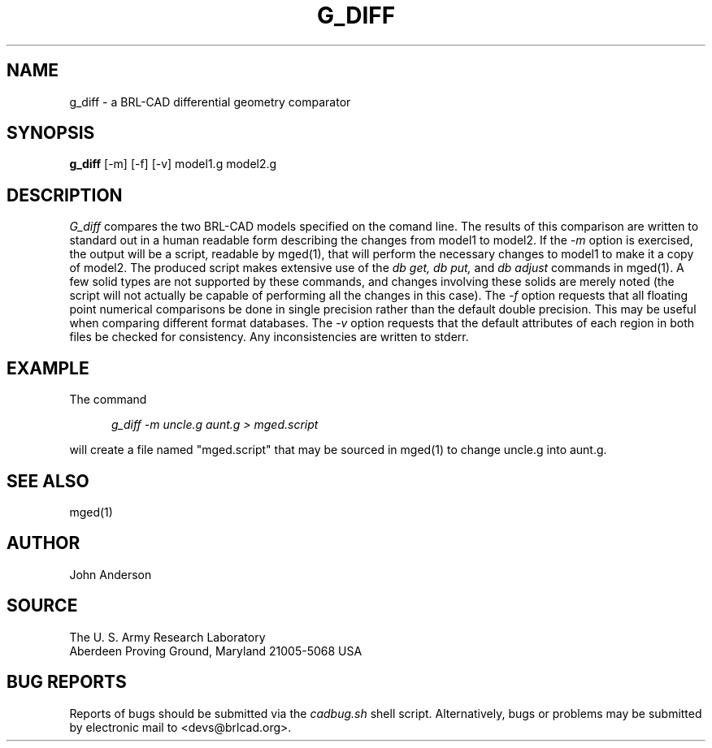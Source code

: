 .TH G_DIFF 1
.\"                       G _ D I F F . 1
.\" BRL-CAD
.\"
.\" Copyright (c) 2005-2007 United States Government as represented by
.\" the U.S. Army Research Laboratory.
.\"
.\" This document is made available under the terms of the GNU Free
.\" Documentation License or, at your option, under the terms of the
.\" GNU General Public License as published by the Free Software
.\" Foundation.  Permission is granted to copy, distribute and/or
.\" modify this document under the terms of the GNU Free Documentation
.\" License, Version 1.2 or any later version published by the Free
.\" Software Foundation; with no Invariant Sections, no Front-Cover
.\" Texts, and no Back-Cover Texts.  Permission is also granted to
.\" redistribute this document under the terms of the GNU General
.\" Public License; either version 2 of the License, or (at your
.\" option) any later version.
.\"
.\" You should have received a copy of the GNU Free Documentation
.\" License and/or the GNU General Public License along with this
.\" document; see the file named COPYING for more information.
.\"
.\".\".\"
.\" Set the interparagraph spacing to 1 (default is 0.4)
.PD 1v
.\"
.\" The man page begins...
.\"
.SH NAME
g_diff \- a BRL-CAD differential geometry comparator
.SH SYNOPSIS
.BR "g_diff " "[-m] [-f] [-v] model1.g model2.g"
.SH DESCRIPTION
.I G_diff
compares the two BRL-CAD models specified on the comand line. The results of this comparison
are written to standard out in a human readable form describing the changes from model1 to model2.
If the
.I -m
option is exercised, the output will be a script, readable by mged(1), that will perform the
necessary changes to model1 to make it a copy of model2. The produced script makes extensive use
of the
.I db get, db put,
and
.I db adjust
commands in mged(1). A few solid types are not supported by these commands, and changes involving these
solids are merely noted (the script will not actually be capable of performing all the changes in this case).
The
.I -f
option requests that all floating point numerical comparisons be done in single precision rather
than the default double precision. This may be useful when comparing different format databases.
The
.I -v
option requests that the default attributes of each region in both files be checked for
consistency. Any inconsistencies are written to stderr.
.SH EXAMPLE
The command
.sp
.in +5
\fIg_diff -m uncle.g aunt.g > mged.script\fR
.in -5
.sp
will create a file named "mged.script" that may be sourced in mged(1) to change
uncle.g into aunt.g.

.SH SEE ALSO
mged(1)
.SH AUTHOR
John Anderson
.SH SOURCE
The U. S. Army Research Laboratory
.br
Aberdeen Proving Ground, Maryland  21005-5068  USA
.SH BUG REPORTS
Reports of bugs should be submitted via the
.I cadbug.sh
shell script.
Alternatively, bugs or problems may be submitted by electronic mail
to <devs@brlcad.org>.
